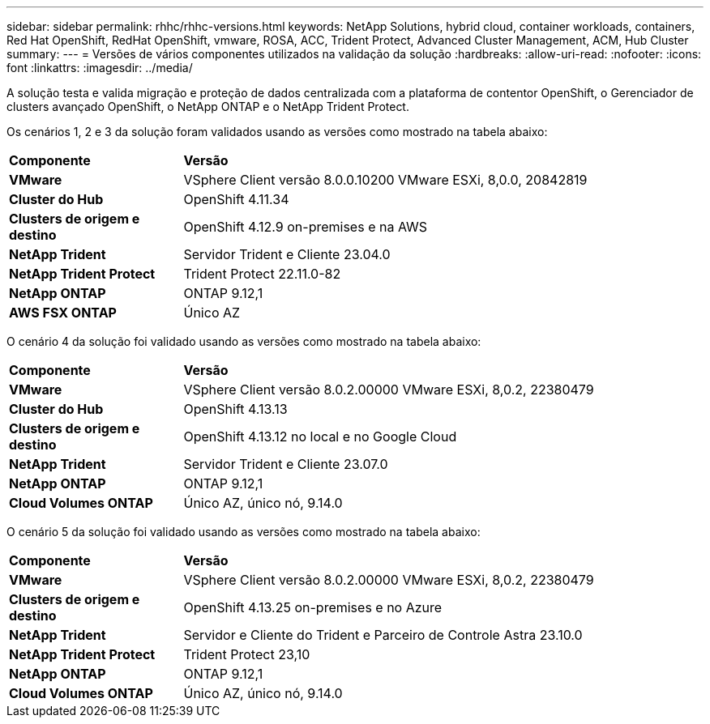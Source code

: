 ---
sidebar: sidebar 
permalink: rhhc/rhhc-versions.html 
keywords: NetApp Solutions, hybrid cloud, container workloads, containers, Red Hat OpenShift, RedHat OpenShift, vmware, ROSA, ACC, Trident Protect, Advanced Cluster Management, ACM, Hub Cluster 
summary:  
---
= Versões de vários componentes utilizados na validação da solução
:hardbreaks:
:allow-uri-read: 
:nofooter: 
:icons: font
:linkattrs: 
:imagesdir: ../media/


[role="lead"]
A solução testa e valida migração e proteção de dados centralizada com a plataforma de contentor OpenShift, o Gerenciador de clusters avançado OpenShift, o NetApp ONTAP e o NetApp Trident Protect.

Os cenários 1, 2 e 3 da solução foram validados usando as versões como mostrado na tabela abaixo:

[cols="25%, 75%"]
|===


| *Componente* | *Versão* 


| *VMware* | VSphere Client versão 8.0.0.10200 VMware ESXi, 8,0.0, 20842819 


| *Cluster do Hub* | OpenShift 4.11.34 


| *Clusters de origem e destino* | OpenShift 4.12.9 on-premises e na AWS 


| *NetApp Trident* | Servidor Trident e Cliente 23.04.0 


| *NetApp Trident Protect* | Trident Protect 22.11.0-82 


| *NetApp ONTAP* | ONTAP 9.12,1 


| *AWS FSX ONTAP* | Único AZ 
|===
O cenário 4 da solução foi validado usando as versões como mostrado na tabela abaixo:

[cols="25%, 75%"]
|===


| *Componente* | *Versão* 


| *VMware* | VSphere Client versão 8.0.2.00000 VMware ESXi, 8,0.2, 22380479 


| *Cluster do Hub* | OpenShift 4.13.13 


| *Clusters de origem e destino* | OpenShift 4.13.12 no local e no Google Cloud 


| *NetApp Trident* | Servidor Trident e Cliente 23.07.0 


| *NetApp ONTAP* | ONTAP 9.12,1 


| *Cloud Volumes ONTAP* | Único AZ, único nó, 9.14.0 
|===
O cenário 5 da solução foi validado usando as versões como mostrado na tabela abaixo:

[cols="25%, 75%"]
|===


| *Componente* | *Versão* 


| *VMware* | VSphere Client versão 8.0.2.00000 VMware ESXi, 8,0.2, 22380479 


| *Clusters de origem e destino* | OpenShift 4.13.25 on-premises e no Azure 


| *NetApp Trident* | Servidor e Cliente do Trident e Parceiro de Controle Astra 23.10.0 


| *NetApp Trident Protect* | Trident Protect 23,10 


| *NetApp ONTAP* | ONTAP 9.12,1 


| *Cloud Volumes ONTAP* | Único AZ, único nó, 9.14.0 
|===